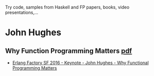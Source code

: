 Try code, samples from Haskell and FP  papers, books, video presentations,...


* John Hughes
** Why Function Programming Matters [[https://www.cs.kent.ac.uk/people/staff/dat/miranda/whyfp90.pdf][pdf]]
   - [[https://www.youtube.com/watch?v=Z35Tt87pIpg][Erlang Factory SF 2016 - Keynote - John Hughes - Why Functional Programming Matters]]
